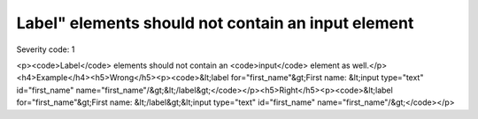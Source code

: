 ===============================
Label" elements should not contain an input element
===============================

Severity code: 1

.. php:class:: labelDoesNotContainInput

<p><code>Label</code> elements should not contain an <code>input</code> element as well.</p><h4>Example</h4><h5>Wrong</h5><p><code>&lt;label for="first_name"&gt;First name: &lt;input type="text" id="first_name" name="first_name"/&gt;&lt;/label&gt;</code></p><h5>Right</h5><p><code>&lt;label for="first_name"&gt;First name: &lt;/label&gt;&lt;input type="text" id="first_name" name="first_name"/&gt;</code></p>
